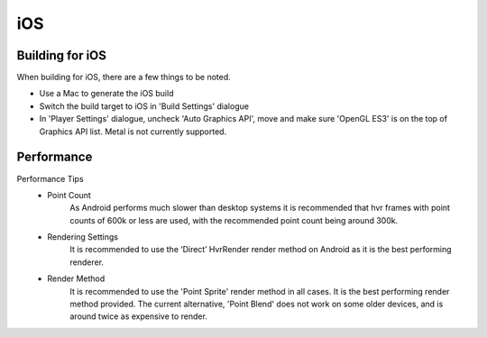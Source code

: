 iOS
===

Building for iOS
----------------
When building for iOS, there are a few things to be noted.

* Use a Mac to generate the iOS build
* Switch the build target to iOS in 'Build Settings' dialogue
* In 'Player Settings' dialogue, uncheck 'Auto Graphics API', move and make sure 'OpenGL ES3' is on the top of Graphics API list. Metal is not currently supported.

Performance
-----------

Performance Tips
	- Point Count
		As Android performs much slower than desktop systems it is recommended that hvr frames with point counts of 600k or less are used, with the recommended point count being around 300k.

	- Rendering Settings
		It is recommended to use the ‘Direct’ HvrRender render method on Android as it is the best performing renderer.

	- Render Method
		It is recommended to use the 'Point Sprite' render method in all cases. It is the best performing render method provided.
		The current alternative, 'Point Blend' does not work on some older devices, and is around twice as expensive to render.
